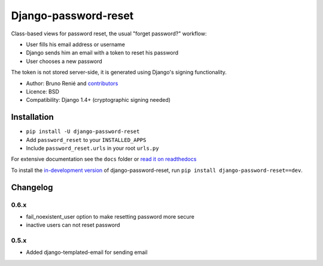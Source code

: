 Django-password-reset
=====================

.. image:: https://travis-ci.org/futurecolors/django-password-reset.png?branch=master
   :target: https://travis-ci.org/futurecolors/django-password-reset

.. image:: https://coveralls.io/repos/futurecolors/django-password-reset/badge.png?branch=master
    :target: https://coveralls.io/r/futurecolors/django-password-reset/

Class-based views for password reset, the usual "forget password?" workflow:

* User fills his email address or username
* Django sends him an email with a token to reset his password
* User chooses a new password

The token is not stored server-side, it is generated using Django's signing
functionality.

* Author: Bruno Renié and `contributors`_
* Licence: BSD
* Compatibility: Django 1.4+ (cryptographic signing needed)

.. _contributors: https://github.com/brutasse/django-password-reset/contributors

Installation
------------

* ``pip install -U django-password-reset``
* Add ``password_reset`` to your ``INSTALLED_APPS``
* Include ``password_reset.urls`` in your root ``urls.py``

For extensive documentation see the ``docs`` folder or `read it on
readthedocs`_

.. _read it on readthedocs: http://django-password-reset.readthedocs.org/

To install the `in-development version`_ of django-password-reset, run ``pip
install django-password-reset==dev``.

.. _in-development version: https://github.com/brutasse/django-password-reset/tarball/master#egg=django-password-reset-dev

Changelog
---------

0.6.x
~~~~~
* fail_noexistent_user option to make resetting password more secure
* inactive users can not reset password

0.5.x
~~~~~
* Added django-templated-email for sending email
